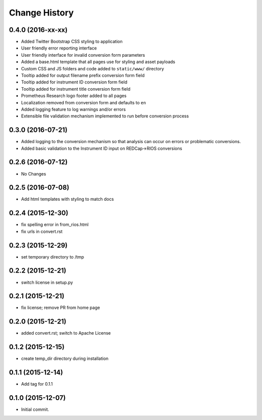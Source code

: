 **************
Change History
**************


0.4.0 (2016-xx-xx)
==================

* Added Twitter Bootstrap CSS styling to application
* User friendly error reporting interface
* User friendly interface for invalid conversion form parameters
* Added a base.html template that all pages use for styling and asset payloads
* Custom CSS and JS folders and code added to ``static/www/`` directory
* Tooltip added for output filename prefix conversion form field
* Tooltip added for instrument ID conversion form field
* Tooltip added for instrument title conversion form field
* Prometheus Research logo footer added to all pages
* Localization removed from conversion form and defaults to ``en``
* Added logging feature to log warnings and/or errors
* Extensible file validation mechanism implemented to run before conversion process

0.3.0 (2016-07-21)
==================

* Added logging to the conversion mechanism so that analysis can occur on
  errors or problematic conversions.
* Added basic validation to the Instrument ID input on REDCap->RIOS conversions

0.2.6 (2016-07-12)
==================

* No Changes

0.2.5 (2016-07-08)
==================

* Add html templates with styling to match docs

0.2.4 (2015-12-30)
==================

* fix spelling error in from_rios.html
* fix urls in convert.rst

0.2.3 (2015-12-29)
==================

* set temporary directory to /tmp

0.2.2 (2015-12-21)
==================

* switch license in setup.py

0.2.1 (2015-12-21)
==================

* fix license; remove PR from home page

0.2.0 (2015-12-21)
==================

* added convert.rst; switch to Apache License

0.1.2 (2015-12-15)
==================

* create temp_dir directory during installation

0.1.1 (2015-12-14)
==================

* Add tag for 0.1.1

0.1.0 (2015-12-07)
==================

* Initial commit.


